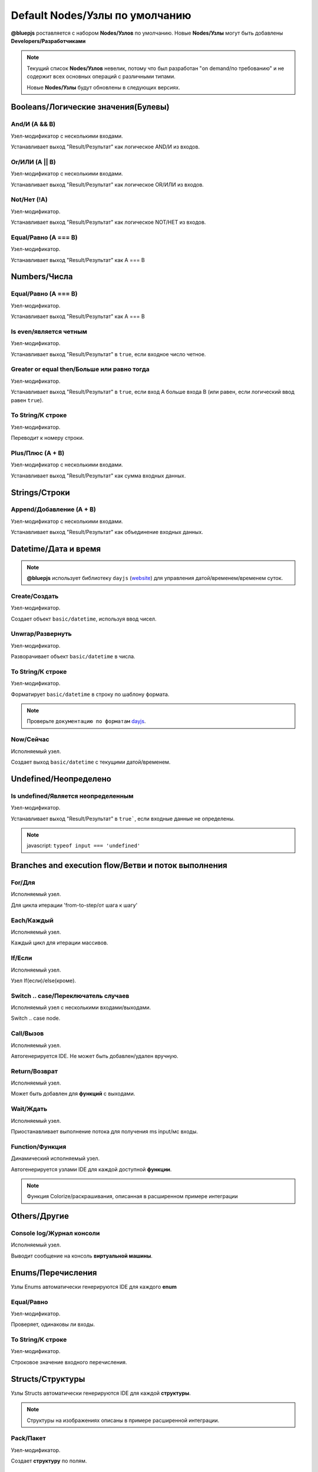 Default Nodes/Узлы по умолчанию
===============================

**@bluepjs** роставляется с набором **Nodes/Узлов** по умолчанию. Новые **Nodes/Узлы** могут быть добавлены **Developers/Разработчиками**

.. note::

   Текущий список **Nodes/Узлов** невелик, потому что был разработан "on demand/по требованию" и не содержит всех основных операций с различными типами.

   Новые **Nodes/Узлы** будут обновлены в следующих версиях.

Booleans/Логические значения(Булевы)
------------------------------------

And/И (A && B)
~~~~~~~~~~~~

.. image:: ../_static/nodes/boolean-and-or.png
   :alt: boolean and

Узел-модификатор с несколькими входами.

Устанавливает выход "Result/Результат" как логическое AND/И из входов.

Or/ИЛИ (A || B)
~~~~~~~~~~~

.. image:: ../_static/nodes/boolean-and-or.png
   :alt: boolean or

Узел-модификатор с несколькими входами.

Устанавливает выход "Result/Результат" как логическое OR/ИЛИ из входов.

Not/Нет (!A)
~~~~~~~~

.. image:: ../_static/nodes/boolean-not.png
   :alt: boolean not

Узел-модификатор.

Устанавливает выход "Result/Результат" как логическое NOT/НЕТ из входов.

Equal/Равно (A === B)
~~~~~~~~~~~~~~~~~~~~~

.. image:: ../_static/nodes/boolean-eq.png
   :alt: boolean eq

Узел-модификатор.

Устанавливает выход "Result/Результат" как A === B

Numbers/Числа
-------------

Equal/Равно (A === B)
~~~~~~~~~~~~~~~~~~~~~

.. image:: ../_static/nodes/number-eq.png
   :alt: number eq

Узел-модификатор.

Устанавливает выход "Result/Результат" как A === B

Is even/является четным
~~~~~~~~~~~~~~~~~~~~~~~

.. image:: ../_static/nodes/number-is-even.png
   :alt: number is even

Узел-модификатор.

Устанавливает выход "Result/Результат" в ``true``, если входное число четное.

Greater or equal then/Больше или равно тогда
~~~~~~~~~~~~~~~~~~~~~~~~~~~~~~~~~~~~~~~~~~~~

.. image:: ../_static/nodes/number-gte.png
   :alt: number is greater or equal then

Узел-модификатор.

Устанавливает выход "Result/Результат" в ``true``, если вход A больше входа B (или равен, если логический ввод равен ``true``).

To String/К строке
~~~~~~~~~~~~~~~~~~

.. image:: ../_static/nodes/number-to-string.png
   :alt: number to string

Узел-модификатор.

Переводит к номеру строки.

Plus/Плюс (A + B)
~~~~~~~~~~~~~~~~~

.. image:: ../_static/nodes/number-plus.png
   :alt: number plus

Узел-модификатор с несколькими входами.

Устанавливает выход "Result/Результат" как сумма входных данных.

Strings/Строки
--------------

Append/Добавление (A + B)
~~~~~~~~~~~~~~~~~~~~~~~~~

.. image:: ../_static/nodes/string-append.png
   :alt: string append

Узел-модификатор с несколькими входами.

Устанавливает выход "Result/Результат" как объединение входных данных.

Datetime/Дата и время
---------------------

.. note::

   **@bluepjs** использует библиотеку ``dayjs`` (`website <https://day.js.org/>`_) для управления датой/временем/временем суток.

Create/Создать
~~~~~~~~~~~~~~

.. image:: ../_static/nodes/datetime-create.png
   :alt: datetime create

Узел-модификатор.

Создает объект ``basic/datetime``, используя ввод чисел.

Unwrap/Развернуть
~~~~~~~~~~~~~~~~~

.. image:: ../_static/nodes/datetime-unwrap.png
   :alt: datetime unwrap

Узел-модификатор.

Разворачивает объект ``basic/datetime`` в числа.

To String/К строке
~~~~~~~~~~~~~~~~~~

.. image:: ../_static/nodes/datetime-to-string.png
   :alt: datetime to string

Узел-модификатор.

Форматирует ``basic/datetime`` в строку по шаблону формата.

.. note::

   Проверьте ``документацию по форматам`` `dayjs <https://day.js.org/docs/en/display/format>`_.

Now/Сейчас
~~~~~~~~~~

.. image:: ../_static/nodes/datetime-now.png
   :alt: datetime now

Исполняемый узел.

Создает выход ``basic/datetime`` с текущими датой/временем.

Undefined/Неопределено
----------------------

Is undefined/Является неопределенным
~~~~~~~~~~~~~~~~~~~~~~~~~~~~~~~~~~~~

.. image:: ../_static/nodes/undefined-is.png
   :alt: is undefined

Узел-модификатор.

Устанавливает выход "Result/Результат" в ``true```, если входные данные не определены.

.. note::

   javascript: ``typeof input === 'undefined'``

Branches and execution flow/Ветви и поток выполнения
----------------------------------------------------

For/Для
~~~~~~~

.. image:: ../_static/nodes/flow-for.png
   :alt: for loop

Исполняемый узел.

Для цикла итерации 'from-to-step/от шага к шагу'

Each/Каждый
~~~~~~~~~~~

.. image:: ../_static/nodes/flow-each.png
   :alt: each loop

Исполняемый узел.

Каждый цикл для итерации массивов.

If/Если
~~~~~~~

.. image:: ../_static/nodes/flow-if.png
   :alt: if/else node

Исполняемый узел.

Узел If(если)/else(кроме).

Switch .. case/Переключатель случаев
~~~~~~~~~~~~~~

.. image:: ../_static/nodes/flow-switch.png
   :alt: switch .. case

Исполняемый узел с несколькими входами/выходами.

Switch .. case node.

Call/Вызов
~~~~~~~~~~

.. image:: ../_static/user-blueprint-call-node.png
   :alt: Call Node example

Исполняемый узел.

Автогенерируется IDE. Не может быть добавлен/удален вручную.

Return/Возврат
~~~~~~~~~~~~~~

.. image:: ../_static/user-blueprint-return-node.png
   :alt: Return Node example

Исполняемый узел.

Может быть добавлен для **функций** с выходами.

Wait/Ждать
~~~~~~~~~~

.. image:: ../_static/nodes/flow-wait.png
   :alt: wait

Исполняемый узел.

Приостанавливает выполнение потока для получения ms input/мс входы.

Function/Функция
~~~~~~~~~~~~~~~~

.. image:: ../_static/nodes/flow-function.png
   :alt: function example

Динамический исполняемый узел.

Автогенерируется узлами IDE для каждой доступной **функции**.

.. note::

   Функция Colorize/раскрашивания, описанная в расширенном примере интеграции

Others/Другие
-------------

Console log/Журнал консоли
~~~~~~~~~~~~~~~~~~~~~~~~~~

.. image:: ../_static/nodes/console-log.png
   :alt: console log

Исполняемый узел.

Выводит сообщение на консоль **виртуальной машины**.

Enums/Перечисления
------------------

Узлы Enums автоматически генерируются IDE для каждого **enum**

Equal/Равно
~~~~~~~~~~~

.. image:: ../_static/nodes/enum-eq.png
   :alt: enum equal

Узел-модификатор.

Проверяет, одинаковы ли входы.

To String/К строке
~~~~~~~~~~~~~~~~~~

.. image:: ../_static/nodes/enum-to-string.png
   :alt: enum to string

Узел-модификатор.

Строковое значение входного перечисления.

Structs/Структуры
-----------------

Узлы Structs автоматически генерируются IDE для каждой **структуры**.

.. note::

   Структуры на изображениях описаны в примере расширенной интеграции.

Pack/Пакет
~~~~~~~~~~

.. image:: ../_static/nodes/struct-pack.png
   :alt: struct pack

Узел-модификатор.

Создает **структуру** по полям.

Unpack/Распаковать
~~~~~~~~~~~~~~~~~~

.. image:: ../_static/nodes/struct-unpack.png
   :alt: struct unpack

Узел-модификатор.

Распаковывает **структуру** по полям.

To Object/К объекту
~~~~~~~~~~~~~~~~~~~

.. image:: ../_static/nodes/struct-to-object.png
   :alt: struct to object

Узел-модификатор.

Преобразование типа из struct типа в ``basic/object`` (javascript object)

From Object/Из объекта
~~~~~~~~~~~~~~~~~~~~~~

.. image:: ../_static/nodes/struct-from-object.png
   :alt: struct from object

Узел-модификатор.

Преобразует тип из ``basic/object`` (javascript object) в тип **struct**.

Function inputs/outputs/variables, class properties/Входы/выходы функций/переменные, свойства класса
----------------------------------------------------------------------------------------------------

Для любой **Function/функции** (простой функции, функции события, конструктора класса или метода) существуют автогенерируемые IDE геттеры и сеттеры **Nodes/узлов**.

Генерация зависит от контекста переменной и доступа к свойствам класса.

Get/Получить
~~~~~~~~~~~~

Получить переменную **Function/функция**:

.. image:: ../_static/nodes/get-variable.png
   :alt: get function variable

Получить **Class/Класс** свойство:

.. image:: ../_static/nodes/get-property.png
   :alt: get class property

Геттерный узел.

Получает требуемую переменную/свойство. Для **Classes/классов** принимает объект класса для изменения.

Set/Установить
~~~~~~~~~~~~~~

Установить переменную **Function/функция**:

.. image:: ../_static/nodes/set-variable.png
   :alt: set function variable

Установить свойство **Class/класс**:

.. image:: ../_static/nodes/set-property.png
   :alt: set class property

Исполняемый узел.

Устанавливает необходимую переменную/свойство. Для **Classes/классов** ринимает объект класса для изменения.

Classes/Классы
--------------

Классы **Nodes/узлов** автогенерируются **Classes/классами** и **Actors/акторами**.

This/Этот
~~~~~~~~~

.. image:: ../_static/nodes/class-this.png
   :alt: class this

Узел-получатель.

Существует только в методах **Class/класс** и чертежах конструктора. Возвращает "this" указатель на объект.

Cast to/Приводится к
~~~~~~~~~~~~~~~~~~~~

.. image:: ../_static/nodes/class-cast-to.png
   :alt: class this

Узел-модификатор.

Существует только при наличии некоторых **Classes/классов** **Inheritance/наследования**. Преобразует тип объекта от родительского типа к дочернему.

New/Новый
~~~~~~~~~

.. image:: ../_static/nodes/class-new.png
   :alt: class new

Выполняемый динамический узел.

Существует только при наличии некоторых **Classes/классов**. Создает новый объект класса. Входы **Node/узла** автоматически генерируются выбранными входами конструктора.

Constructor/Конструктор
~~~~~~~~~~~~~~~~~~~~~~~

.. image:: ../_static/nodes/class-constructor.png
   :alt: class constructor

Выполняемый динамический узел.

Существует только при наличии некоторых **Classes/классов** **Inheritance/наследования**  в конструкторах дочерних классов. Allows call (or not) parent class constructors.

.. note::

   Пример изображения демонстрирует конструктор "Demo class 2". "Demo class 2" определен как расширение от "Demo Class 1".

Method/Метод
~~~~~~~~~~~~

.. image:: ../_static/nodes/class-method.png
   :alt: class method

Выполняемый динамический узел.

Автогенерируется IDE для методов **Classes**/**Actors** с проверкой доступности (public/protected/private/...). Принимает объект для использования в качестве входных данных.

.. note::

   Функция Colorize/раскрашивания описана в расширенном примере интеграции
